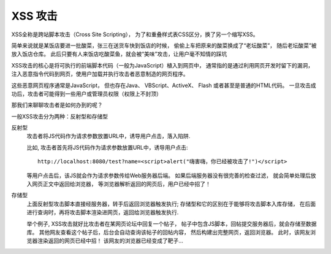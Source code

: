 ==============================
XSS 攻击
==============================


.. post:: 2023-02-20 22:06:49
  :tags: 常见漏洞
  :category: 安全
  :author: YanQue
  :location: CD
  :language: zh-cn


XSS全称是跨站脚本攻击（Cross Site Scripting），
为了和重叠样式表CSS区分，换了另一个缩写XSS。

简单来说就是某饭店要进一批酸菜，张三在送货车快到饭店的时候，
偷偷上车把原来的酸菜换成了“老坛酸菜”，
随后老坛酸菜”被放入饭店仓库。
此后只要有人来饭店吃酸菜鱼，就会被“美味”攻击，让用户毫不知情的踩坑

XSS攻击的核心是将可执行的前端脚本代码（一般为JavaScript）植入到网页中，
通常指的是通过利用网页开发时留下的漏洞，
注入恶意指令代码到网页，使用户加载并执行攻击者恶意制造的网页程序。

这些恶意网页程序通常是JavaScript，
但也存在Java、 VBScript、ActiveX、 Flash 或者甚至是普通的HTML代码。
一旦攻击成功后，攻击者可能得到一些用户或管理员权限（权限上不封顶）

那我们来聊聊攻击者是如何办到的呢？

一般XSS攻击分为两种：反射型和存储型

反射型
  攻击者将JS代码作为请求参数放置URL中，诱导用户点击，落入陷阱.

  比如, 攻击者首先将JS代码作为请求参数放置URL中，诱导用户点击::

    http://localhost:8080/test?name=<script>alert("嗨害嗨，你已经被攻击了!")</script>

  等用户点击后，该JS就会作为请求参数传给Web服务器后端。
  如果后端服务器没有很完善的检查过滤，
  就会简单处理后放入网页正文中返回给浏览器，
  等浏览器解析返回的网页后，用户已经中招了！
存储型
  上面反射型攻击脚本直接经服务器，转手后返回浏览器触发执行;
  存储型和它的区别在于能够将攻击脚本入库存储，
  在后面进行查询时，再将攻击脚本渲染进网页，返回给浏览器触发执行.

  举个例子,
  XSS攻击就好比攻击者在某网页论坛中回复一个帖子，
  帖子中包含JS脚本，回帖提交服务器后，就会存储至数据库。
  其他网友查看这个帖子后，后台会自动查询该帖子的回帖内容，
  然后构建出完整网页，返回浏览器。
  此时，该网友浏览器渲染返回的网页已经中招！
  该网友的浏览器已经变成了靶子...





